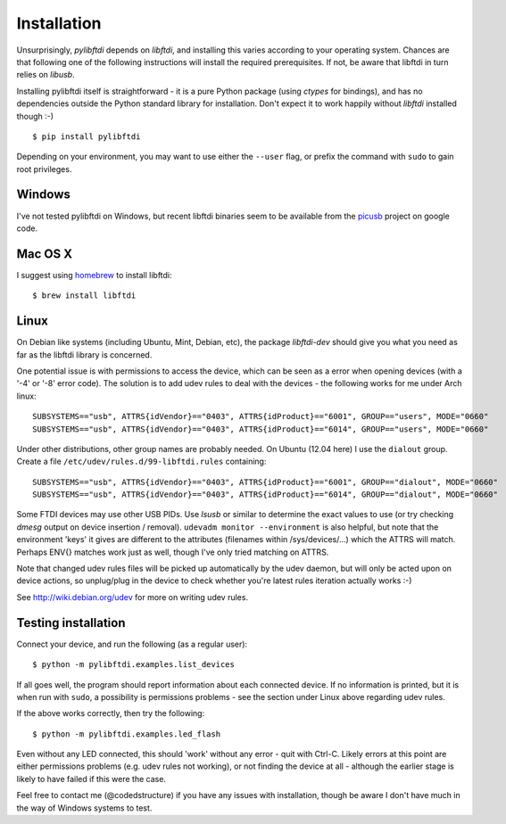 Installation
============

Unsurprisingly, `pylibftdi` depends on `libftdi`, and installing this varies
according to your operating system. Chances are that following one of the
following instructions will install the required prerequisites. If not, be
aware that libftdi in turn relies on `libusb`.

Installing pylibftdi itself is straightforward - it is a pure Python package
(using `ctypes` for bindings), and has no dependencies outside the Python
standard library for installation. Don't expect it to work happily without
`libftdi` installed though :-)

::

    $ pip install pylibftdi

Depending on your environment, you may want to use either the ``--user`` flag,
or prefix the command with ``sudo`` to gain root privileges.

Windows
-------

I've not tested pylibftdi on Windows, but recent libftdi binaries seem to be
available from the picusb_ project on google code.

.. _picusb: http://code.google.com/p/picusb

Mac OS X
--------

I suggest using homebrew_ to install libftdi::

    $ brew install libftdi

.. _homebrew: http://mxcl.github.com/homebrew/

Linux
-----

On Debian like systems (including Ubuntu, Mint, Debian, etc), the package
`libftdi-dev` should give you what you need as far as the libftdi library
is concerned.

One potential issue is with permissions to access the device, which can be
seen as a error when opening devices (with a '-4' or '-8' error code).
The solution is to add udev rules to deal with the devices - the following
works for me under Arch linux::

   SUBSYSTEMS=="usb", ATTRS{idVendor}=="0403", ATTRS{idProduct}=="6001", GROUP=="users", MODE="0660"
   SUBSYSTEMS=="usb", ATTRS{idVendor}=="0403", ATTRS{idProduct}=="6014", GROUP=="users", MODE="0660"

Under other distributions, other group names are probably needed. On Ubuntu
(12.04 here) I use the ``dialout`` group. Create a file
``/etc/udev/rules.d/99-libftdi.rules`` containing::

   SUBSYSTEMS=="usb", ATTRS{idVendor}=="0403", ATTRS{idProduct}=="6001", GROUP=="dialout", MODE="0660"
   SUBSYSTEMS=="usb", ATTRS{idVendor}=="0403", ATTRS{idProduct}=="6014", GROUP=="dialout", MODE="0660"

Some FTDI devices may use other USB PIDs. Use `lsusb` or similar to
determine the exact values to use (or try checking `dmesg` output on
device insertion / removal). ``udevadm monitor --environment`` is also helpful,
but note that the environment 'keys' it gives are different to the attributes
(filenames within /sys/devices/...) which the ATTRS will match. Perhaps ENV{}
matches work just as well, though I've only tried matching on ATTRS.

Note that changed udev rules files will be picked up automatically by the udev
daemon, but will only be acted upon on device actions, so unplug/plug in the
device to check whether you're latest rules iteration actually works :-)

See http://wiki.debian.org/udev for more on writing udev rules.

Testing installation
--------------------

Connect your device, and run the following (as a regular user)::

    $ python -m pylibftdi.examples.list_devices

If all goes well, the program should report information about each connected
device. If no information is printed, but it is when run with ``sudo``, a
possibility is permissions problems - see the section under Linux above
regarding udev rules.

If the above works correctly, then try the following::

    $ python -m pylibftdi.examples.led_flash

Even without any LED connected, this should 'work' without any error - quit
with Ctrl-C. Likely errors at this point are either permissions problems
(e.g. udev rules not working), or not finding the device at all - although
the earlier stage is likely to have failed if this were the case.

Feel free to contact me (@codedstructure) if you have any issues with
installation, though be aware I don't have much in the way of Windows systems
to test.
